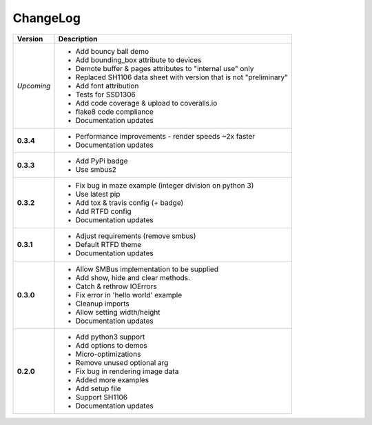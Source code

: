 ChangeLog
---------

+------------+---------------------------------------------------------------------+
| Version    | Description                                                         |
+============+=====================================================================+
| *Upcoming* | * Add bouncy ball demo                                              |
|            | * Add bounding_box attribute to devices                             |
|            | * Demote buffer & pages attributes to "internal use" only           |
|            | * Replaced SH1106 data sheet with version that is not "preliminary" |
|            | * Add font attribution                                              |
|            | * Tests for SSD1306                                                 |
|            | * Add code coverage & upload to coveralls.io                        |
|            | * flake8 code compliance                                            |
|            | * Documentation updates                                             |
+------------+---------------------------------------------------------------------+
| **0.3.4**  | * Performance improvements - render speeds ~2x faster               |
|            | * Documentation updates                                             |
+------------+---------------------------------------------------------------------+
| **0.3.3**  | * Add PyPi badge                                                    |
|            | * Use smbus2                                                        |
+------------+---------------------------------------------------------------------+
| **0.3.2**  | * Fix bug in maze example (integer division on python 3)            |
|            | * Use latest pip                                                    |
|            | * Add tox & travis config (+ badge)                                 |
|            | * Add RTFD config                                                   |
|            | * Documentation updates                                             |
+------------+---------------------------------------------------------------------+
| **0.3.1**  | * Adjust requirements (remove smbus)                                |
|            | * Default RTFD theme                                                |
|            | * Documentation updates                                             |
+------------+---------------------------------------------------------------------+
| **0.3.0**  | * Allow SMBus implementation to be supplied                         |
|            | * Add show, hide and clear methods.                                 |
|            | * Catch & rethrow IOErrors                                          |
|            | * Fix error in 'hello world' example                                |
|            | * Cleanup imports                                                   |
|            | * Allow setting width/height                                        |
|            | * Documentation updates                                             |
+------------+---------------------------------------------------------------------+
| **0.2.0**  | * Add python3 support                                               |
|            | * Add options to demos                                              |
|            | * Micro-optimizations                                               |
|            | * Remove unused optional arg                                        |
|            | * Fix bug in rendering image data                                   |
|            | * Added more examples                                               |
|            | * Add setup file                                                    |
|            | * Support SH1106                                                    |
|            | * Documentation updates                                             |
+------------+---------------------------------------------------------------------+
